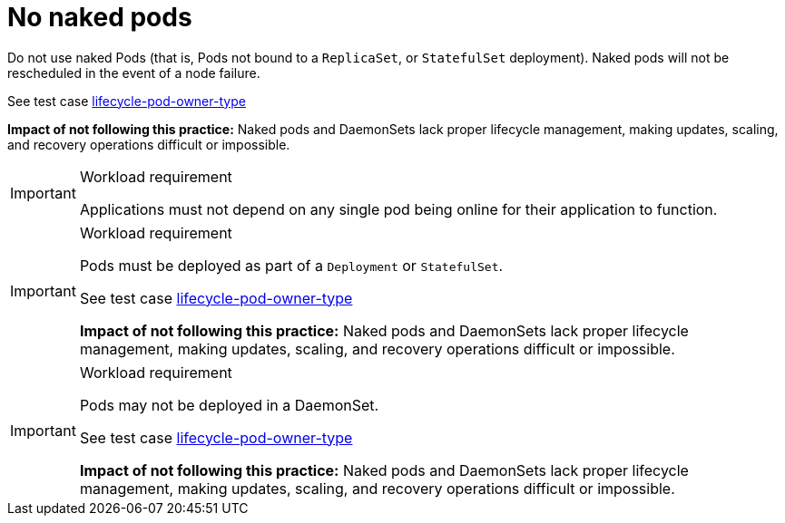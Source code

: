 [id="k8s-best-practices-no-naked-pods"]
= No naked pods

Do not use naked Pods (that is, Pods not bound to a `ReplicaSet`, or `StatefulSet` deployment). Naked pods will not be rescheduled in the event of a node failure.

See test case link:https://github.com/test-network-function/cnf-certification-test/blob/main/CATALOG.md#lifecycle-pod-owner-type[lifecycle-pod-owner-type]

**Impact of not following this practice:** Naked pods and DaemonSets lack proper lifecycle management, making updates, scaling, and recovery operations difficult or impossible.

.Workload requirement
[IMPORTANT]
====
Applications must not depend on any single pod being online for their application to function.
====

.Workload requirement
[IMPORTANT]
====
Pods must be deployed as part of a `Deployment` or `StatefulSet`.

See test case link:https://github.com/test-network-function/cnf-certification-test/blob/main/CATALOG.md#lifecycle-pod-owner-type[lifecycle-pod-owner-type]

**Impact of not following this practice:** Naked pods and DaemonSets lack proper lifecycle management, making updates, scaling, and recovery operations difficult or impossible.
====

.Workload requirement
[IMPORTANT]
====
Pods may not be deployed in a DaemonSet.

See test case link:https://github.com/test-network-function/cnf-certification-test/blob/main/CATALOG.md#lifecycle-pod-owner-type[lifecycle-pod-owner-type]

**Impact of not following this practice:** Naked pods and DaemonSets lack proper lifecycle management, making updates, scaling, and recovery operations difficult or impossible.
====

